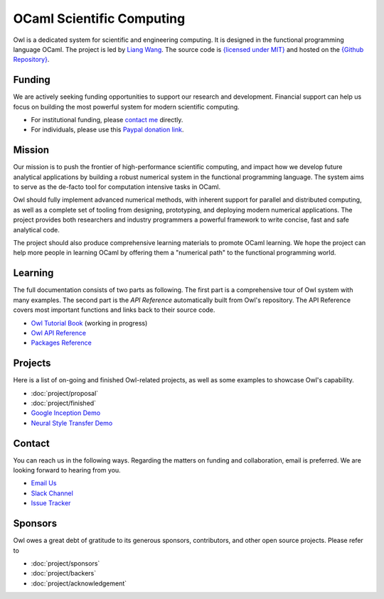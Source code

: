 .. Owl Numerical Library documentation master file, created by
   sphinx-quickstart on Wed Jan 24 17:41:20 2018.
   You can adapt this file completely to your liking, but it should at least
   contain the root `toctree` directive.

OCaml Scientific Computing
=================================================

Owl is a dedicated system for scientific and engineering computing. It is designed in the functional programming language OCaml. The project is led by `Liang Wang <https://www.cl.cam.ac.uk/~lw525/>`_. The source code is `{licensed under MIT} <https://github.com/owlbarn/owl/blob/master/LICENSE.md>`_ and hosted on the `{Github Repository} <https://github.com/ryanrhymes/owl>`_.



Funding
-------------------------------------------------

We are actively seeking funding opportunities to support our research and development. Financial support can help us focus on building the most powerful system for modern scientific computing.

- For institutional funding, please `contact me <mailto:liang@ocaml.xyz>`_ directly.
- For individuals, please use this `Paypal donation link <https://www.paypal.me/ocaml>`_.



Mission
-------------------------------------------------

Our mission is to push the frontier of high-performance scientific computing, and impact how we develop future analytical applications by building a robust numerical system in the functional programming language. The system aims to serve as the de-facto tool for computation intensive tasks in OCaml.

Owl should fully implement advanced numerical methods, with inherent support for parallel and distributed computing, as well as a complete set of tooling from designing, prototyping, and deploying modern numerical applications. The project provides both researchers and industry programmers a powerful framework to write concise, fast and safe analytical code.

The project should also produce comprehensive learning materials to promote OCaml learning. We hope the project can help more people in learning OCaml by offering them a "numerical path" to the functional programming world.



Learning
-------------------------------------------------

The full documentation consists of two parts as following. The first part is a comprehensive tour of Owl system with many examples. The second part is the `API Reference` automatically built from Owl's repository. The API Reference covers most important functions and links back to their source code.

* `Owl Tutorial Book <https://ocaml.xyz/book/>`_ (working in progress)
* `Owl API Reference <apidoc/index.html>`_
* `Packages Reference <package/index.html>`_



Projects
-------------------------------------------------

Here is a list of on-going and finished Owl-related projects, as well as some examples to showcase Owl's capability.

* :doc:`project/proposal`
* :doc:`project/finished`
* `Google Inception Demo <http://demo.ocaml.xyz/index.html>`_
* `Neural Style Transfer Demo <http://demo.ocaml.xyz/neuraltrans.html>`_



Contact
-------------------------------------------------

You can reach us in the following ways. Regarding the matters on funding and collaboration, email is preferred. We are looking forward to hearing from you.

* `Email Us <mailto:liang@ocaml.xyz>`_
* `Slack Channel <https://join.slack.com/t/owl-dev-team/shared_invite/enQtMjQ3OTM1MDY4MDIwLTcxYTlkODhiNGI4YjVkN2FmMjhlZGZhYzhkMTFhZjY0OGI1NDY5M2Y2NmYzNjBhZmRhZGE0NTY1ZjA5MTk4MjI>`_
* `Issue Tracker <https://github.com/ryanrhymes/owl/issues>`_



Sponsors
-------------------------------------------------

Owl owes a great debt of gratitude to its generous sponsors, contributors, and other open source projects. Please refer to

* :doc:`project/sponsors`
* :doc:`project/backers`
* :doc:`project/acknowledgement`



.. Comment out for the time being
  Indices and tables
  =================================================

  * :ref:`genindex`
  * :ref:`search`
